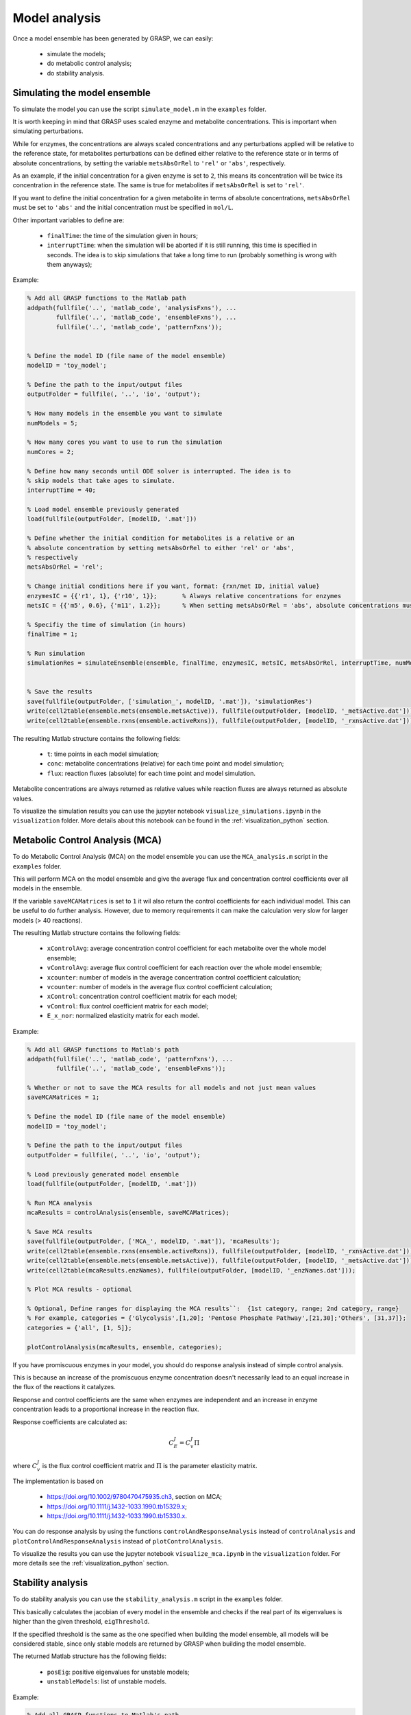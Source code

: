 Model analysis
=============================================

Once a model ensemble has been generated by GRASP, we can easily:

 - simulate the models;
 - do metabolic control analysis;
 - do stability analysis.



Simulating the model ensemble
--------------------------------

To simulate the model you can use the script ``simulate_model.m`` in the ``examples`` folder.

It is worth keeping in mind that GRASP uses scaled enzyme and metabolite concentrations. This is important when simulating perturbations.

While for enzymes, the concentrations are always scaled concentrations and any perturbations applied will be relative to the reference state, for metabolites perturbations can be defined either relative to the reference state or in terms of absolute concentrations, by setting the variable ``metsAbsOrRel`` to ``'rel'`` or ``'abs'``, respectively.

As an example, if the initial concentration for a given enzyme is set to ``2``, this means its concentration will be twice its concentration in the reference state. The same is true for metabolites if ``metsAbsOrRel`` is set to ``'rel'``.

If you want to define the initial concentration for a given metabolite in terms of absolute concentrations, ``metsAbsOrRel`` must be set to ``'abs'`` and the initial concentration must be specified in ``mol/L``.


Other important variables to define are:

 - ``finalTime``:  the time of the simulation given in hours;
 - ``interruptTime``:  when the simulation will be aborted if it is still running, this time is specified in seconds. The idea is to skip simulations that take a long time to run (probably something is wrong with them anyways);


Example:

.. code-block::  matlab

    % Add all GRASP functions to the Matlab path
    addpath(fullfile('..', 'matlab_code', 'analysisFxns'), ...
            fullfile('..', 'matlab_code', 'ensembleFxns'), ...
            fullfile('..', 'matlab_code', 'patternFxns'));


    % Define the model ID (file name of the model ensemble)
    modelID = 'toy_model';

    % Define the path to the input/output files
    outputFolder = fullfile(, '..', 'io', 'output');

    % How many models in the ensemble you want to simulate
    numModels = 5;

    % How many cores you want to use to run the simulation
    numCores = 2;

    % Define how many seconds until ODE solver is interrupted. The idea is to
    % skip models that take ages to simulate.
    interruptTime = 40;

    % Load model ensemble previously generated
    load(fullfile(outputFolder, [modelID, '.mat']))

    % Define whether the initial condition for metabolites is a relative or an
    % absolute concentration by setting metsAbsOrRel to either 'rel' or 'abs',
    % respectively
    metsAbsOrRel = 'rel';

    % Change initial conditions here if you want, format: {rxn/met ID, initial value}
    enzymesIC = {{'r1', 1}, {'r10', 1}};       % Always relative concentrations for enzymes
    metsIC = {{'m5', 0.6}, {'m11', 1.2}};      % When setting metsAbsOrRel = 'abs', absolute concentrations must be given in mol/L

    % Specifiy the time of simulation (in hours)
    finalTime = 1;

    % Run simulation
    simulationRes = simulateEnsemble(ensemble, finalTime, enzymesIC, metsIC, metsAbsOrRel, interruptTime, numModels, numCores);


    % Save the results
    save(fullfile(outputFolder, ['simulation_', modelID, '.mat']), 'simulationRes')
    write(cell2table(ensemble.mets(ensemble.metsActive)), fullfile(outputFolder, [modelID, '_metsActive.dat']));
    write(cell2table(ensemble.rxns(ensemble.activeRxns)), fullfile(outputFolder, [modelID, '_rxnsActive.dat']));


The resulting Matlab structure contains the following fields:

 - ``t``: time points in each model simulation;
 - ``conc``: metabolite concentrations (relative) for each time point and model simulation;
 - ``flux``: reaction fluxes (absolute) for each time point and model simulation.

Metabolite concentrations are always returned as relative values while reaction fluxes are always returned as absolute values.

To visualize the simulation results you can use the jupyter notebook ``visualize_simulations.ipynb`` in the ``visualization`` folder. More details about this notebook can be found in the :ref:`visualization_python` section.



Metabolic Control Analysis (MCA)
--------------------------------

To do Metabolic Control Analysis (MCA) on the model ensemble you can use the ``MCA_analysis.m`` script in the ``examples`` folder.

This will perform MCA on the model ensemble and give the average flux and concentration control coefficients over all models in the ensemble.

If the variable ``saveMCAMatrices`` is set to ``1`` it wil also return the control coefficients for each individual model. This can be useful to do further analysis. However, due to memory requirements it can make the calculation very slow for larger models (> 40 reactions).

The resulting Matlab structure contains the following fields:

 - ``xControlAvg``: average concentration control coefficient for each metabolite over the whole model ensemble;
 - ``vControlAvg``: average flux control coefficient for each reaction over the whole model ensemble;
 - ``xcounter``: number of models in the average concentration control coefficient calculation;
 - ``vcounter``: number of models in the average flux control coefficient calculation;
 - ``xControl``: concentration control coefficient matrix for each model;
 - ``vControl``: flux control coefficient matrix for each model;
 - ``E_x_nor``: normalized elasticity matrix for each model.



Example:

.. code-block::  matlab

    % Add all GRASP functions to Matlab's path
    addpath(fullfile('..', 'matlab_code', 'patternFxns'), ...
            fullfile('..', 'matlab_code', 'ensembleFxns'));

    % Whether or not to save the MCA results for all models and not just mean values
    saveMCAMatrices = 1;

    % Define the model ID (file name of the model ensemble)
    modelID = 'toy_model';

    % Define the path to the input/output files
    outputFolder = fullfile(, '..', 'io', 'output');

    % Load previously generated model ensemble
    load(fullfile(outputFolder, [modelID, '.mat']))

    % Run MCA analysis
    mcaResults = controlAnalysis(ensemble, saveMCAMatrices);

    % Save MCA results
    save(fullfile(outputFolder, ['MCA_', modelID, '.mat']), 'mcaResults');
    write(cell2table(ensemble.rxns(ensemble.activeRxns)), fullfile(outputFolder, [modelID, '_rxnsActive.dat']));
    write(cell2table(ensemble.mets(ensemble.metsActive)), fullfile(outputFolder, [modelID, '_metsActive.dat']));
    write(cell2table(mcaResults.enzNames), fullfile(outputFolder, [modelID, '_enzNames.dat']));

    % Plot MCA results - optional

    % Optional, Define ranges for displaying the MCA results``:  {1st category, range; 2nd category, range}
    % For example, categories = {'Glycolysis',[1,20]; 'Pentose Phosphate Pathway',[21,30];'Others', [31,37]};
    categories = {'all', [1, 5]};

    plotControlAnalysis(mcaResults, ensemble, categories);



If you have promiscuous enzymes in your model, you should do response analysis instead of simple control analysis.

This is because an increase of the promiscuous enzyme concentration doesn't necessarily lead to an equal increase in the flux of the reactions it catalyzes.

Response and control coefficients are the same when enzymes are independent and an increase in enzyme concentration leads to a proportional increase in the reaction flux.

Response coefficients are calculated as:

.. math::
           C_E^J = C_v^J\Pi

where :math:`C_v^J` is the flux control coefficient matrix and :math:`\Pi` is the parameter elasticity matrix.

The implementation is based on

 - https://doi.org/10.1002/9780470475935.ch3, section on MCA;
 - https://doi.org/10.1111/j.1432-1033.1990.tb15329.x;
 - https://doi.org/10.1111/j.1432-1033.1990.tb15330.x.


You can do response analysis by using the functions ``controlAndResponseAnalysis`` instead of ``controlAnalysis`` and ``plotControlAndResponseAnalysis`` instead of ``plotControlAnalysis``.


To visualize the results you can use the jupyter notebook ``visualize_mca.ipynb`` in the ``visualization`` folder. For more details see the :ref:`visualization_python` section.



Stability analysis
--------------------------------

To do stability analysis you can use the ``stability_analysis.m`` script in the ``examples`` folder.

This basically calculates the jacobian of every model in the ensemble and checks if the real part of its eigenvalues is higher than the given threshold, ``eigThreshold``.

If the specified threshold is the same as the one specified when building the model ensemble, all models will be considered stable, since only stable models are returned by GRASP when building the model ensemble.

The returned Matlab structure has the following fields:

 - ``posEig``: positive eigenvalues for unstable models;
 - ``unstableModels``: list of unstable models.


Example:

.. code-block::  matlab

    % Add all GRASP functions to Matlab's path
    addpath(fullfile('..', 'matlab_code', 'patternFxns'), ...
            fullfile('..', 'matlab_code', 'ensembleFxns'));

    % Whether or not to save the MCA results for all models and not just mean values
    saveMCAMatrices = 1;

    % Define the model ID (file name of the model ensemble)
    modelID = 'toy_model';

    % Define the path to the input/output files
    outputFolder = fullfile(, '..', 'io', 'output');

    % threshold of the jacobian's eigenvalues
    eigThreshold = 10^-5;

    % Load the model ensemble generated by GRASP
    load(fullfile(outputFolder, [modelID, '.mat']));

    % Run stability analysis
    stabilityRes = ensembleStabilityTest(ensemble, eigThreshold);

    % Save the results
    save(fullfile(outputFolder, ['stability_', modelID, '.mat']), 'stabilityRes');